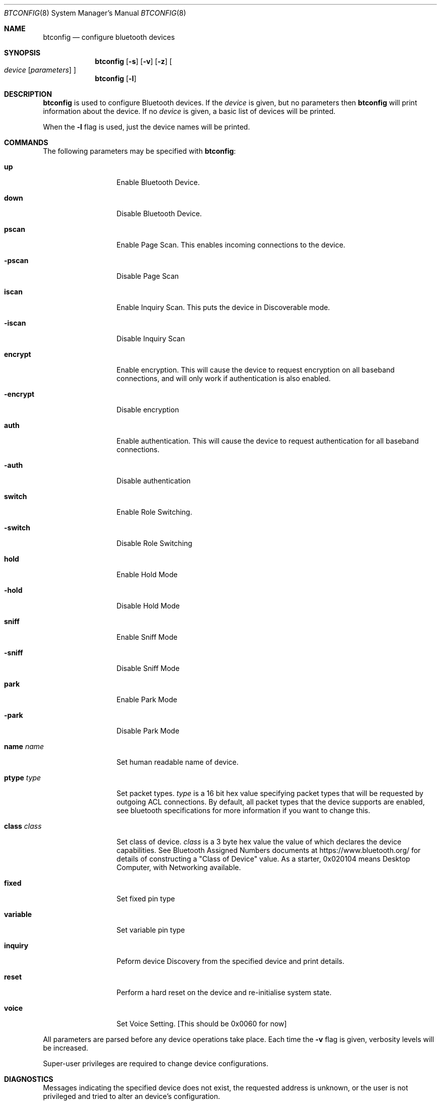 .\" $NetBSD: btconfig.8,v 1.1 2006/06/19 15:44:56 gdamore Exp $
.\"
.\" Copyright (c) 2006 Itronix Inc.
.\" All rights reserved.
.\"
.\" Written by Iain Hibbert for Itronix Inc.
.\"
.\" Redistribution and use in source and binary forms, with or without
.\" modification, are permitted provided that the following conditions
.\" are met:
.\" 1. Redistributions of source code must retain the above copyright
.\"    notice, this list of conditions and the following disclaimer.
.\" 2. Redistributions in binary form must reproduce the above copyright
.\"    notice, this list of conditions and the following disclaimer in the
.\"    documentation and/or other materials provided with the distribution.
.\" 3. The name of Itronix Inc. may not be used to endorse
.\"    or promote products derived from this software without specific
.\"    prior written permission.
.\"
.\" THIS SOFTWARE IS PROVIDED BY ITRONIX INC. ``AS IS'' AND
.\" ANY EXPRESS OR IMPLIED WARRANTIES, INCLUDING, BUT NOT LIMITED
.\" TO, THE IMPLIED WARRANTIES OF MERCHANTABILITY AND FITNESS FOR A PARTICULAR
.\" PURPOSE ARE DISCLAIMED.  IN NO EVENT SHALL ITRONIX INC. BE LIABLE FOR ANY
.\" DIRECT, INDIRECT, INCIDENTAL, SPECIAL, EXEMPLARY, OR CONSEQUENTIAL DAMAGES
.\" (INCLUDING, BUT NOT LIMITED TO, PROCUREMENT OF SUBSTITUTE GOODS OR SERVICES;
.\" LOSS OF USE, DATA, OR PROFITS; OR BUSINESS INTERRUPTION) HOWEVER CAUSED AND
.\" ON ANY THEORY OF LIABILITY, WHETHER IN
.\" CONTRACT, STRICT LIABILITY, OR TORT (INCLUDING NEGLIGENCE OR OTHERWISE)
.\" ARISING IN ANY WAY OUT OF THE USE OF THIS SOFTWARE, EVEN IF ADVISED OF THE
.\" POSSIBILITY OF SUCH DAMAGE.
.\"
.Dd March 4, 2006
.Dt BTCONFIG 8
.Os
.Sh NAME
.Nm btconfig
.Nd configure bluetooth devices
.Sh SYNOPSIS
.Nm
.Op Fl s
.Op Fl v
.Op Fl z
.Oo
.Ar device
.Op Ar parameters
.Oc
.Nm
.Op Fl l
.Sh DESCRIPTION
.Nm
is used to configure Bluetooth devices. If the
.Ar device
is given, but no parameters then
.Nm
will print information about the device. If no
.Ar device
is given, a basic list of devices will be printed.
.Pp
When the
.Fl l
flag is used, just the device names will be printed.
.Sh COMMANDS
The following parameters may be specified with
.Nm :
.Bl -tag -width xxxxxxxxxxx
.It Cm up
Enable Bluetooth Device.
.It Cm down
Disable Bluetooth Device.
.It Cm pscan
Enable Page Scan. This enables incoming connections to the device.
.It Cm -pscan
Disable Page Scan
.It Cm iscan
Enable Inquiry Scan. This puts the device in Discoverable mode.
.It Cm -iscan
Disable Inquiry Scan
.It Cm encrypt
Enable encryption. This will cause the device to request encryption
on all baseband connections, and will only work if authentication is
also enabled.
.It Cm -encrypt
Disable encryption
.It Cm auth
Enable authentication. This will cause the device to request authentication
for all baseband connections.
.It Cm -auth
Disable authentication
.It Cm switch
Enable Role Switching.
.It Cm -switch
Disable Role Switching
.It Cm hold
Enable Hold Mode
.It Cm -hold
Disable Hold Mode
.It Cm sniff
Enable Sniff Mode
.It Cm -sniff
Disable Sniff Mode
.It Cm park
Enable Park Mode
.It Cm -park
Disable Park Mode
.It Cm name Ar name
Set human readable name of device.
.It Cm ptype Ar type
Set packet types.
.Ar type
is a 16 bit hex value specifying packet types that will be requested by outgoing
ACL connections. By default, all packet types that the device supports are enabled,
see bluetooth specifications for more information if you want to change this.
.It Cm class Ar class
Set class of device.
.Ar class
is a 3 byte hex value the value of which declares the device capabilities.
See Bluetooth Assigned Numbers documents at
.Dv https://www.bluetooth.org/
for details
of constructing a "Class of Device" value. As a starter, 0x020104 means Desktop Computer,
with Networking available.
.It Cm fixed
Set fixed pin type
.It Cm variable
Set variable pin type
.It Cm inquiry
Peform device Discovery from the specified device and print details.
.It Cm reset
Perform a hard reset on the device and re-initialise system state.
.It Cm voice
Set Voice Setting. [This should be 0x0060 for now]
.El
.Pp
All parameters are parsed before any device operations take place. Each
time the
.Fl v
flag is given, verbosity levels will be increased.
.Pp
Super-user privileges are required to change device configurations.
.Sh DIAGNOSTICS
Messages indicating the specified device does not exist, the
requested address is unknown, or the user is not privileged and
tried to alter an device's configuration.
.Sh SEE ALSO
.Xr bt3c 4 ,
.Xr ubt 4 ,
.Xr bluetooth 4 ,
.Sh HISTORY
The
.Nm
command was written for
.Nx 4.0
by
.An "Iain Hibbert"
under the sponsorship of Itronix, Inc.
.Sh BUGS
The output is very messy
